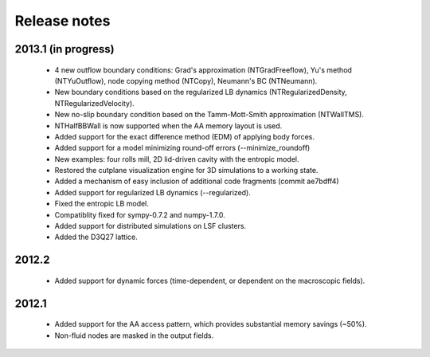 Release notes
=============

2013.1 (in progress)
""""""""""""""""""""
 * 4 new outflow boundary conditions: Grad's approximation (NTGradFreeflow), Yu's method (NTYuOutflow), node copying method (NTCopy), Neumann's BC (NTNeumann).
 * New boundary conditions based on the regularized LB dynamics (NTRegularizedDensity, NTRegularizedVelocity).
 * New no-slip boundary condition based on the Tamm-Mott-Smith approximation (NTWallTMS).
 * NTHalfBBWall is now supported when the AA memory layout is used.
 * Added support for the exact difference method (EDM) of applying body forces.
 * Added support for a model minimizing round-off errors (--minimize_roundoff)
 * New examples: four rolls mill, 2D lid-driven cavity with the entropic model.
 * Restored the cutplane visualization engine for 3D simulations to a working state.
 * Added a mechanism of easy inclusion of additional code fragments (commit ae7bdff4)
 * Added support for regularized LB dynamics (--regularized).
 * Fixed the entropic LB model.
 * Compatiblity fixed for sympy-0.7.2 and numpy-1.7.0.
 * Added support for distributed simulations on LSF clusters.
 * Added the D3Q27 lattice.

2012.2
""""""
 * Added support for dynamic forces (time-dependent, or dependent on the macroscopic fields).

2012.1
""""""
 * Added support for the AA access pattern, which provides substantial memory savings (~50%).
 * Non-fluid nodes are masked in the output fields.
